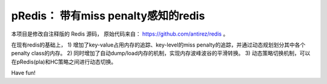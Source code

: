 pRedis： 带有miss penalty感知的redis
============================

本项目是修改自注释版的 Redis 源码，
原始代码来自： https://github.com/antirez/redis 。

在现有redis的基础上，
1) 增加了key-value占用内存的追踪、key-level的miss penalty的追踪，并通过动态规划划分其中各个penalty class的内存。
2) 同时增加了自动dump/load内存的机制，实现内存波峰波谷的平滑转换。
3) 动态策略切换机制，可以在pRedis(pla)和HC策略之间进行动态切换。


Have fun!
